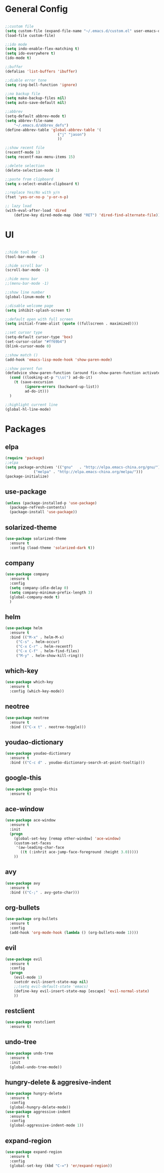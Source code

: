 #+STARTUP: overview 
#+PROPERTY: header-args :comments yes :results silent

* General Config
#+BEGIN_SRC emacs-lisp

;;custom file
(setq custom-file (expand-file-name "~/.emacs.d/custom.el" user-emacs-directory))
(load-file custom-file)

;;ido mode
(setq indo-enable-flex-matching t)
(setq ido-everywhere t)
(ido-mode t)

;;buffer
(defalias 'list-buffers 'ibuffer)

;;diable error tone
(setq ring-bell-function 'ignore)

;;no backup file
(setq make-backup-files nil)
(setq auto-save-default nil)

;;abbrev
(setq-default abbrev-mode t)
(setq abbrev-file-name
    "~/.emacs.d/abbrev_defs")
(define-abbrev-table 'global-abbrev-table '(
					    ("j" "jason")
					    ))

;;show recent file
(recentf-mode 1)
(setq recentf-max-menu-items 15)

;;delete selection
(delete-selection-mode 1)

;;paste from clipboard
(setq x-select-enable-clipboard t)

;;replace Yes/No with y/n
(fset 'yes-or-no-p 'y-or-n-p)

;; lazy load
(with-eval-after-load 'dired
    (define-key dired-mode-map (kbd "RET") 'dired-find-alternate-file))

#+END_SRC

* UI
#+BEGIN_SRC emacs-lisp

;;hide tool bar
(tool-bar-mode -1)

;;hide scroll bar
(scroll-bar-mode -1)

;;hide menu bar
;;(menu-bar-mode -1)

;;show line number
(global-linum-mode t)

;;disable welcome page
(setq inhibit-splash-screen t)

;;default open with full screen
(setq initial-frame-alist (quote ((fullscreen . maximized))))

;;set cursor type
(setq-default cursor-type 'box)
(set-cursor-color "#ff69b4")
(blink-cursor-mode 0)

;;show match ()
(add-hook 'emacs-lisp-mode-hook 'show-paren-mode)

;;show parent fun
(defadvice show-paren-function (around fix-show-paren-function activate)
  (cond ((looking-at-p "\\s(") ad-do-it)
	(t (save-excursion
	     (ignore-errors (backward-up-list))
	     ad-do-it)))
  )

;;highlight current line
(global-hl-line-mode)

#+END_SRC

* Packages

** elpa

#+BEGIN_SRC emacs-lisp
(require 'package)
;;elpa
(setq package-archives '(("gnu"   . "http://elpa.emacs-china.org/gnu/")
			 ("melpa" . "http://elpa.emacs-china.org/melpa/")))
(package-initialize)
#+END_SRC

** use-package

#+BEGIN_SRC emacs-lisp
(unless (package-installed-p 'use-package)
  (package-refresh-contents)
  (package-install 'use-package))
#+END_SRC

** solarized-theme

#+BEGIN_SRC emacs-lisp
(use-package solarized-theme
  :ensure t
  :config (load-theme 'solarized-dark t))
#+END_SRC

** company

#+BEGIN_SRC emacs-lisp
(use-package company
  :ensure t
  :config
  (setq company-idle-delay 0)
  (setq company-minimum-prefix-length 3)
  (global-company-mode t)
  )
#+END_SRC

** helm

#+BEGIN_SRC emacs-lisp
(use-package helm
  :ensure t
  :bind (("M-x" . helm-M-x)
	 ("C-s" . helm-occur)
	 ("C-x C-r" . helm-recentf)
	 ("C-x C-f" . helm-find-files)
	 ("M-y" . helm-show-kill-ring)))
#+END_SRC

** which-key

#+BEGIN_SRC emacs-lisp
(use-package which-key
  :ensure t
  :config (which-key-mode))
#+END_SRC

** neotree

#+BEGIN_SRC emacs-lisp
(use-package neotree
  :ensure t
  :bind (("C-x t" . neotree-toggle)))
#+END_SRC

** youdao-dictionary

#+BEGIN_SRC emacs-lisp
(use-package youdao-dictionary
  :ensure t
  :bind (("C-c d" . youdao-dictionary-search-at-point-tooltip)))
#+END_SRC

** google-this

#+BEGIN_SRC emacs-lisp
(use-package google-this
  :ensure t)
#+END_SRC

** ace-window

#+BEGIN_SRC emacs-lisp
(use-package ace-window
  :ensure t
  :init
  (progn
    (global-set-key [remap other-window] 'ace-window)
    (custom-set-faces
     '(aw-leading-char-face
       ((t (:inhrit ace-jump-face-foreground :height 3.0)))))
    ))
#+END_SRC

** avy

#+BEGIN_SRC emacs-lisp
(use-package avy
  :ensure t
  :bind (("C-;" . avy-goto-char)))
#+END_SRC

** org-bullets

#+BEGIN_SRC emacs-lisp
(use-package org-bullets
  :ensure t
  :config
  (add-hook 'org-mode-hook (lambda () (org-bullets-mode 1))))
#+END_SRC

** evil
#+BEGIN_SRC emacs-lisp
(use-package evil
  :ensure t
  :config
  (progn
    (evil-mode 1)
    (setcdr evil-insert-state-map nil)
    ;;(setq evil-default-state 'emacs)
    (define-key evil-insert-state-map [escape] 'evil-normal-state)
    ))
#+END_SRC

** restclient
#+BEGIN_SRC emacs-lisp
(use-package restclient
  :ensure t)
#+END_SRC

** undo-tree
#+BEGIN_SRC emacs-lisp
(use-package undo-tree
  :ensure t
  :init
  (global-undo-tree-mode))
#+END_SRC

** hungry-delete & aggresive-indent
#+BEGIN_SRC emacs-lisp
  (use-package hungry-delete
    :ensure t
    :config
    (global-hungry-delete-mode))
  (use-package aggressive-indent
    :ensure t
    :config
    (global-aggressive-indent-mode 1))
#+END_SRC

** expand-region
#+BEGIN_SRC emacs-lisp
  (use-package expand-region
    :ensure t
    :config
    (global-set-key (kbd "C-=") 'er/expand-region))
#+END_SRC
